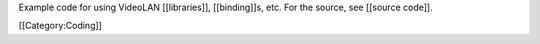 Example code for using VideoLAN [[libraries]], [[binding]]s, etc. For
the source, see [[source code]].

[[Category:Coding]]
